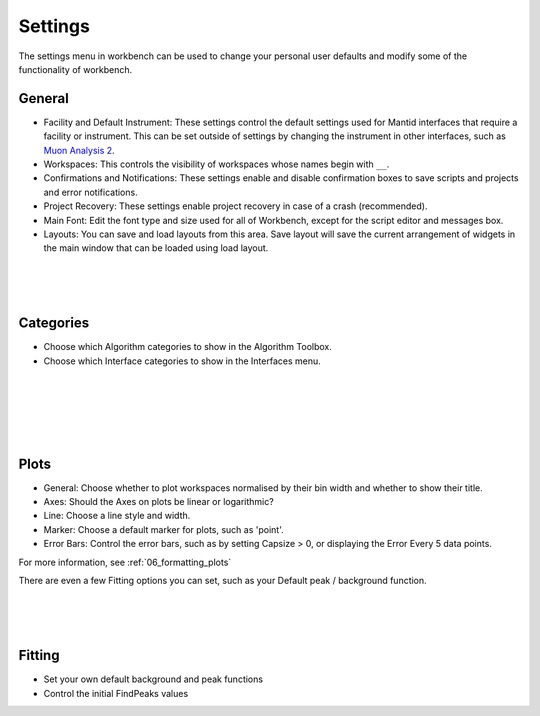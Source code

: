 .. _WorkbenchSettings:

========
Settings
========

.. image:: ../images/SettingsGeneral.png
    :scale: 70%
    :align: right
    :alt: SettingsGeneral

The settings menu in workbench can be used to change your personal user defaults
and modify some of the functionality of workbench.

General
=======


- Facility and Default Instrument: These settings control the default settings used
  for Mantid interfaces that require a facility or instrument. This can be set outside
  of settings by changing the instrument in other interfaces, such as
  `Muon Analysis 2 <MuonAnalysis_2-ref>`_.
- Workspaces: This controls the visibility of workspaces whose names begin with ``__``.
- Confirmations and Notifications: These settings enable and disable confirmation boxes to save scripts
  and projects and error notifications.
- Project Recovery: These settings enable project recovery in case of a crash (recommended).
- Main Font: Edit the font type and size used for all of Workbench, except for the script editor and messages box.
- Layouts: You can save and load layouts from this area. Save layout will save the current
  arrangement of widgets in the main window that can be loaded using load layout.

.. image:: ../images/SettingsCategories.png
   :scale: 60%
   :align: right
   :alt: SettingsCategories

|
|
|

Categories
==========

- Choose which Algorithm categories to show in the Algorithm Toolbox.
- Choose which Interface categories to show in the Interfaces menu.


.. image:: ../images/SettingsPlots.png
   :scale: 60%
   :align: right
   :alt: SettingsPlots

|
|
|
|
|

Plots
=====

- General: Choose whether to plot workspaces normalised by their bin width and whether to show their title.
- Axes: Should the Axes on plots be linear or logarithmic?
- Line: Choose a line style and width.
- Marker: Choose a default marker for plots, such as 'point'.
- Error Bars: Control the error bars, such as by setting Capsize > 0, or displaying the Error Every 5 data points.

For more information, see :ref:`06_formatting_plots`

There are even a few Fitting options you can set, such as your Default peak / background function.

.. figure:: /images/SettingsFitting.png
   :scale: 60%
   :align: right
   :alt: SettingsFitting

|
|
|

Fitting
=======

- Set your own default background and peak functions
- Control the initial FindPeaks values
